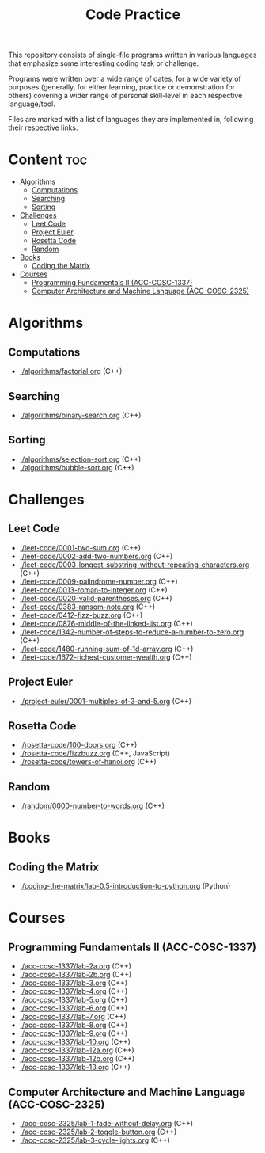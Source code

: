 #+title: Code Practice

This repository consists of single-file programs written in various languages that emphasize some interesting coding task or challenge.

Programs were written over a wide range of dates, for a wide variety of purposes (generally, for either learning, practice or demonstration for others) covering a wider range of personal skill-level in each respective language/tool.

Files are marked with a list of languages they are implemented in, following their respective links.

* Content :toc:
- [[#algorithms][Algorithms]]
  - [[#computations][Computations]]
  - [[#searching][Searching]]
  - [[#sorting][Sorting]]
- [[#challenges][Challenges]]
  - [[#leet-code][Leet Code]]
  - [[#project-euler][Project Euler]]
  - [[#rosetta-code][Rosetta Code]]
  - [[#random][Random]]
- [[#books][Books]]
  - [[#coding-the-matrix][Coding the Matrix]]
- [[#courses][Courses]]
  - [[#programming-fundamentals-ii-acc-cosc-1337][Programming Fundamentals II (ACC-COSC-1337)]]
  - [[#computer-architecture-and-machine-language-acc-cosc-2325][Computer Architecture and Machine Language (ACC-COSC-2325)]]

* Algorithms
** Computations
- [[./algorithms/factorial.org]] (C++)
** Searching
- [[./algorithms/binary-search.org]] (C++)
** Sorting
- [[./algorithms/selection-sort.org]] (C++)
- [[./algorithms/bubble-sort.org]] (C++)
* Challenges
** Leet Code
- [[./leet-code/0001-two-sum.org]] (C++)
- [[./leet-code/0002-add-two-numbers.org]] (C++)
- [[./leet-code/0003-longest-substring-without-repeating-characters.org]] (C++)
- [[./leet-code/0009-palindrome-number.org]] (C++)
- [[./leet-code/0013-roman-to-integer.org]] (C++)
- [[./leet-code/0020-valid-parentheses.org]] (C++)
- [[./leet-code/0383-ransom-note.org]] (C++)
- [[./leet-code/0412-fizz-buzz.org]] (C++)
- [[./leet-code/0876-middle-of-the-linked-list.org]] (C++)
- [[./leet-code/1342-number-of-steps-to-reduce-a-number-to-zero.org]] (C++)
- [[./leet-code/1480-running-sum-of-1d-array.org]] (C++)
- [[./leet-code/1672-richest-customer-wealth.org]] (C++)
** Project Euler
- [[./project-euler/0001-multiples-of-3-and-5.org]] (C++)
** Rosetta Code
- [[./rosetta-code/100-doors.org]] (C++)
- [[./rosetta-code/fizzbuzz.org]] (C++, JavaScript)
- [[./rosetta-code/towers-of-hanoi.org]] (C++)
** Random
- [[./random/0000-number-to-words.org]] (C++)
* Books
** Coding the Matrix
- [[./coding-the-matrix/lab-0.5-introduction-to-python.org]] (Python)
* Courses
** Programming Fundamentals II (ACC-COSC-1337)
- [[./acc-cosc-1337/lab-2a.org]] (C++)
- [[./acc-cosc-1337/lab-2b.org]] (C++)
- [[./acc-cosc-1337/lab-3.org]] (C++)
- [[./acc-cosc-1337/lab-4.org]] (C++)
- [[./acc-cosc-1337/lab-5.org]] (C++)
- [[./acc-cosc-1337/lab-6.org]] (C++)
- [[./acc-cosc-1337/lab-7.org]] (C++)
- [[./acc-cosc-1337/lab-8.org]] (C++)
- [[./acc-cosc-1337/lab-9.org]] (C++)
- [[./acc-cosc-1337/lab-10.org]] (C++)
- [[./acc-cosc-1337/lab-12a.org]] (C++)
- [[./acc-cosc-1337/lab-12b.org]] (C++)
- [[./acc-cosc-1337/lab-13.org]] (C++)
** Computer Architecture and Machine Language (ACC-COSC-2325)
- [[./acc-cosc-2325/lab-1-fade-without-delay.org]] (C++)
- [[./acc-cosc-2325/lab-2-toggle-button.org]] (C++)
- [[./acc-cosc-2325/lab-3-cycle-lights.org]] (C++)
